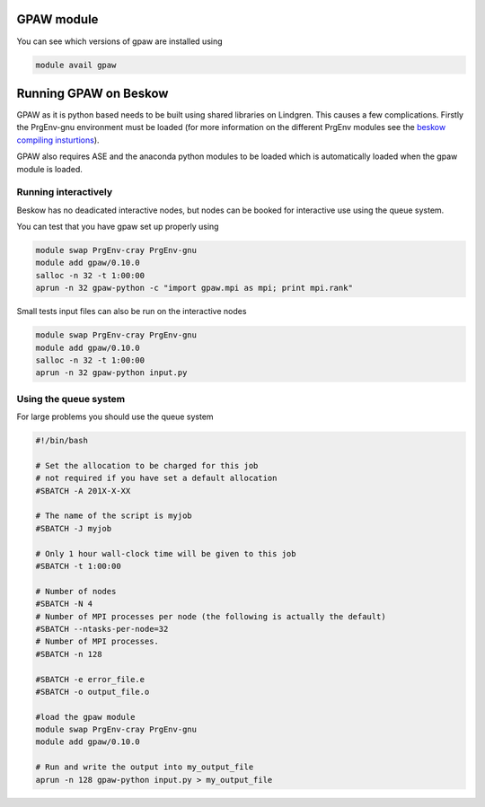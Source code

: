 


GPAW module 
==================================================

You can see which versions of gpaw are installed using

.. code-block:: bash

  module avail gpaw

Running GPAW on Beskow
========================
GPAW as it is python based needs to be built using shared libraries on Lindgren. This causes a few complications. Firstly the PrgEnv-gnu environment must be loaded (for more information on the different PrgEnv modules see the `beskow compiling insturtions <https://www.pdc.kth.se/resources/computers/beskow/how-to/compiling>`_).

GPAW also requires ASE and the anaconda python modules to be loaded which is automatically loaded when the gpaw module is loaded.


Running interactively
---------------------
Beskow has no deadicated interactive nodes, but nodes can be booked for interactive use using the queue system.

You can test that you have gpaw set up properly using

.. code-block:: bash

  module swap PrgEnv-cray PrgEnv-gnu		
  module add gpaw/0.10.0
  salloc -n 32 -t 1:00:00		
  aprun -n 32 gpaw-python -c "import gpaw.mpi as mpi; print mpi.rank"

Small tests input files can also be run on the interactive nodes

.. code-block:: bash

  module swap PrgEnv-cray PrgEnv-gnu		
  module add gpaw/0.10.0
  salloc -n 32 -t 1:00:00		
  aprun -n 32 gpaw-python input.py

Using the queue system
----------------------
For large problems you should use the queue system

.. code-block:: bash

  #!/bin/bash

  # Set the allocation to be charged for this job
  # not required if you have set a default allocation
  #SBATCH -A 201X-X-XX

  # The name of the script is myjob
  #SBATCH -J myjob

  # Only 1 hour wall-clock time will be given to this job
  #SBATCH -t 1:00:00

  # Number of nodes
  #SBATCH -N 4
  # Number of MPI processes per node (the following is actually the default)
  #SBATCH --ntasks-per-node=32
  # Number of MPI processes.
  #SBATCH -n 128

  #SBATCH -e error_file.e
  #SBATCH -o output_file.o

  #load the gpaw module
  module swap PrgEnv-cray PrgEnv-gnu		
  module add gpaw/0.10.0

  # Run and write the output into my_output_file
  aprun -n 128 gpaw-python input.py > my_output_file

